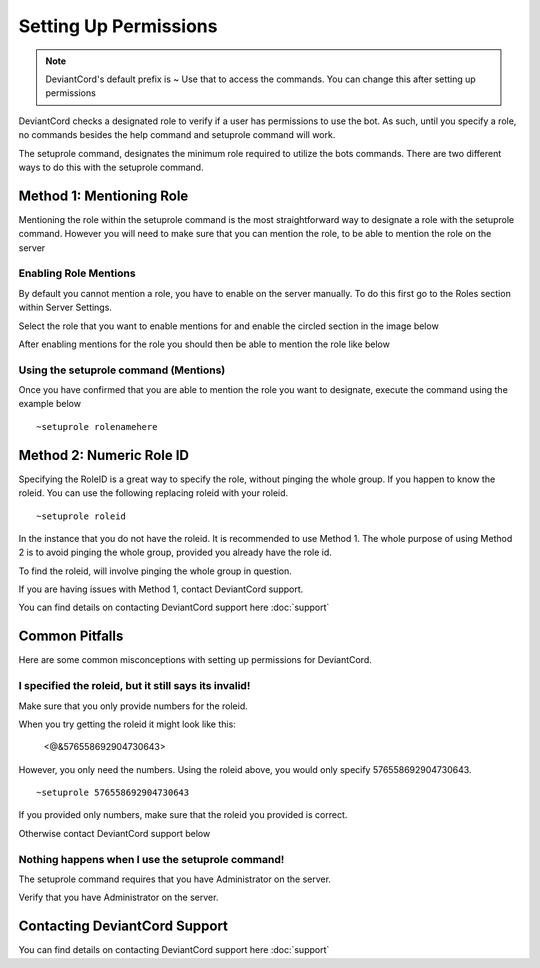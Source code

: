 **********************
Setting Up Permissions
**********************
.. note::   DeviantCord's default prefix is ~ Use that to access the commands. You can change this after setting up permissions

DeviantCord checks a designated role to verify if a user has permissions to use the bot. As such, until you specify a
role, no commands besides the help command and setuprole command will work.

The setuprole command, designates the minimum role required to utilize the bots commands. There are two different ways to do this
with the setuprole command.


Method 1: Mentioning Role
#########################
Mentioning the role within the setuprole command is the most straightforward way to designate a role with the setuprole
command. However you will need to make sure that you can mention the role, to be able to mention the role on the server

Enabling Role Mentions
**********************
By default you cannot mention a role, you have to enable on the server manually. To do this first go to the Roles section
within Server Settings.

Select the role that you want to enable mentions for and enable the circled section in the image below

..  image:: enablemention.PNG

After enabling mentions for the role you should then be able to mention the role like below

.. image:: MentionRoleex.PNG

Using the setuprole command (Mentions)
**************************************
Once you have confirmed that you are able to mention the role you want to designate,
execute the command using the example below
::
    ~setuprole rolenamehere


Method 2: Numeric Role ID
#########################
Specifying the RoleID is a great way to specify the role, without pinging the whole group. If you happen to know the
roleid. You can use the following replacing roleid with your roleid.
::
    ~setuprole roleid

In the instance that you do not have the roleid. It is recommended to use Method 1. The whole purpose of using Method 2
is to avoid pinging the whole group, provided you already have the role id.

To find the roleid, will involve pinging the whole group in question.

If you are having issues with Method 1, contact DeviantCord support.

You can find details on contacting DeviantCord support here :doc:`support`

Common Pitfalls
###############
Here are some common misconceptions with setting up permissions for DeviantCord.

I specified the roleid, but it still says its invalid!
******************************************************
Make sure that you only provide numbers for the roleid.

When you try getting the roleid it might look like this:

 <@&576558692904730643>

However, you only need the numbers. Using the roleid above, you would only specify 576558692904730643.
::
    ~setuprole 576558692904730643

If you provided only numbers, make sure that the roleid you
provided is correct.

Otherwise contact DeviantCord support below

Nothing happens when I use the setuprole command!
*************************************************
The setuprole command requires that you have Administrator on the server.

Verify that you have Administrator on the server.

Contacting DeviantCord Support
###########################
You can find details on contacting DeviantCord support here :doc:`support`
